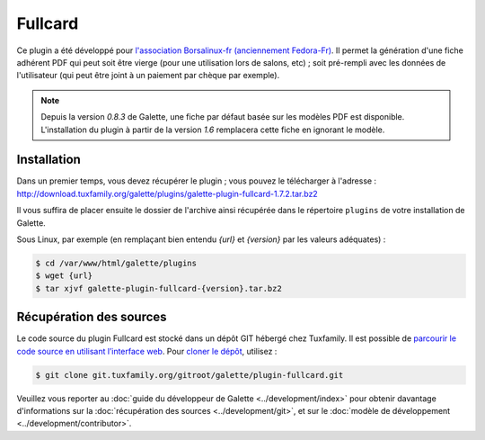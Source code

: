========
Fullcard
========

Ce plugin a été développé pour `l'association Borsalinux-fr (anciennement Fedora-Fr) <http://borsalinux-fr.org>`_. Il permet la génération d'une fiche adhérent PDF qui peut soit être vierge (pour une utilisation lors de salons, etc) ; soit pré-rempli avec les données de l'utilisateur (qui peut être joint à un paiement par chèque par exemple).

.. note::

   Depuis la version `0.8.3` de Galette, une fiche par défaut basée sur les modèles PDF est disponible. L'installation du plugin à partir de la version `1.6` remplacera cette fiche en ignorant le modèle.

Installation
============

Dans un premier temps, vous devez récupérer le plugin ; vous pouvez le télécharger à l'adresse :
http://download.tuxfamily.org/galette/plugins/galette-plugin-fullcard-1.7.2.tar.bz2

Il vous suffira de placer ensuite le dossier de l'archive ainsi récupérée dans le répertoire ``plugins`` de votre installation de Galette.

Sous Linux, par exemple (en remplaçant bien entendu `{url}` et `{version}` par les valeurs adéquates) :

.. code-block:: bash

   $ cd /var/www/html/galette/plugins
   $ wget {url}
   $ tar xjvf galette-plugin-fullcard-{version}.tar.bz2

Récupération des sources
========================

Le code source du plugin Fullcard est stocké dans un dépôt GIT hébergé chez Tuxfamily. Il est possible de `parcourir le code source en utilisant l’interface web <https://git.tuxfamily.org/galette/plugin-fullcard.git/>`_. Pour `cloner le dépôt <git://git.tuxfamily.org/gitroot/galette/plugin-fullcard.git>`_, utilisez :

.. code-block:: bash

   $ git clone git.tuxfamily.org/gitroot/galette/plugin-fullcard.git

Veuillez vous reporter au :doc:`guide du développeur de Galette <../development/index>` pour obtenir davantage d'informations sur la :doc:`récupération des sources <../development/git>`, et sur le :doc:`modèle de développement <../development/contributor>`.
